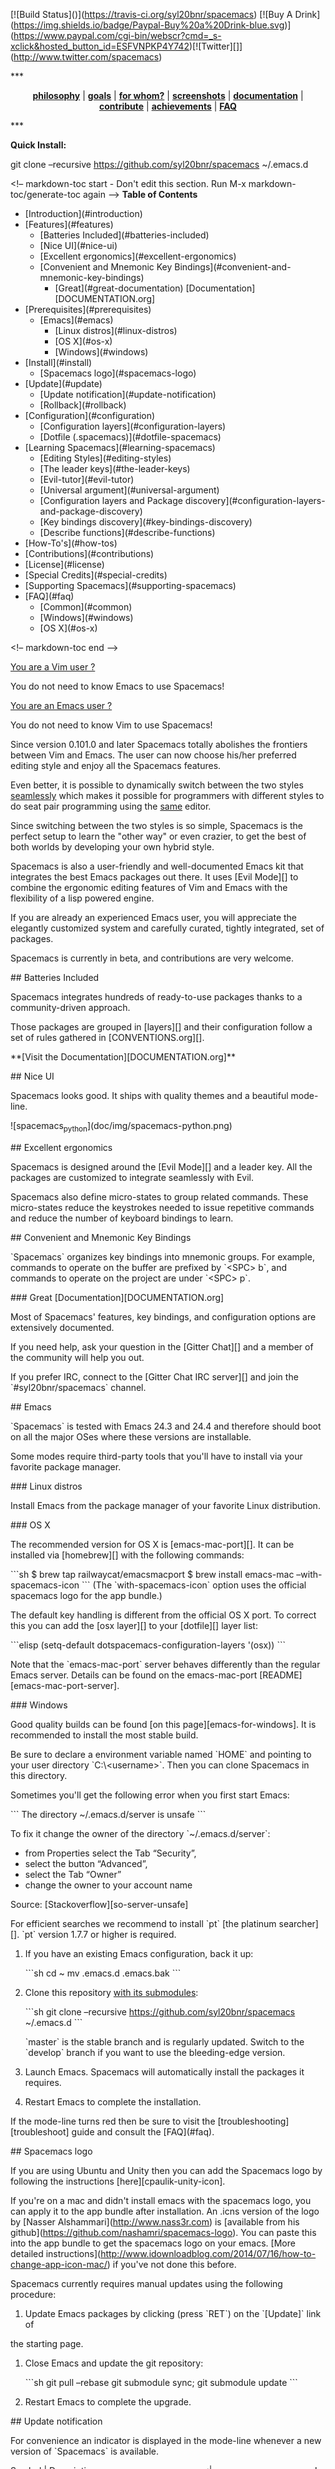 #+HTML: <a name="top"></a>

[![Build Status]()](https://travis-ci.org/syl20bnr/spacemacs) [![Buy A Drink](https://img.shields.io/badge/Paypal-Buy%20a%20Drink-blue.svg)](https://www.paypal.com/cgi-bin/webscr?cmd=_s-xclick&hosted_button_id=ESFVNPKP4Y742)[![Twitter][]](http://www.twitter.com/spacemacs)

#+ATTR_HTML: title="Gitter Chat"
[[https://gitter.im/syl20bnr/spacemacs?utm_source=badge&utm_medium=badge&utm_campaign=pr-badge&utm_content=badge][file:https://badges.gitter.im/Join%20Chat.svg]][[https://travis-ci.org/syl20bnr/spacemacs][file:https://travis-ci.org/syl20bnr/spacemacs.svg]]

#+BEGIN_HTML
***
<p align="center"><img src="/doc/img/title2.png" alt="Spacemacs"/></p>
<p align="center">
<b><a href="doc/DOCUMENTATION.org#core-pillars">philosophy</a></b>
|
<b><a href="doc/DOCUMENTATION.org#goals">goals</a></b>
|
<b><a href="doc/DOCUMENTATION.org#who-can-benefit-from-this-">for whom?</a></b>
|
<b><a href="doc/DOCUMENTATION.org#screenshots">screenshots</a></b>
|
<b><a href="doc/DOCUMENTATION.org">documentation</a></b>
|
<b><a href="doc/CONTRIBUTE.org">contribute</a></b>
|
<b><a href="doc/DOCUMENTATION.org#achievements">achievements</a></b>
|
<b><a href="#faq">FAQ</a></b>
</p>
***
#+END_HTML
**Quick Install:**

    git clone --recursive https://github.com/syl20bnr/spacemacs ~/.emacs.d

<!-- markdown-toc start - Don't edit this section. Run M-x markdown-toc/generate-toc again -->
**Table of Contents**

- [Introduction](#introduction)
- [Features](#features)
    - [Batteries Included](#batteries-included)
    - [Nice UI](#nice-ui)
    - [Excellent ergonomics](#excellent-ergonomics)
    - [Convenient and Mnemonic Key Bindings](#convenient-and-mnemonic-key-bindings)
        - [Great](#great-documentation) [Documentation][DOCUMENTATION.org]
- [Prerequisites](#prerequisites)
    - [Emacs](#emacs)
        - [Linux distros](#linux-distros)
        - [OS X](#os-x)
        - [Windows](#windows)
- [Install](#install)
    - [Spacemacs logo](#spacemacs-logo)
- [Update](#update)
    - [Update notification](#update-notification)
    - [Rollback](#rollback)
- [Configuration](#configuration)
    - [Configuration layers](#configuration-layers)
    - [Dotfile (.spacemacs)](#dotfile-spacemacs)
- [Learning Spacemacs](#learning-spacemacs)
    - [Editing Styles](#editing-styles)
    - [The leader keys](#the-leader-keys)
    - [Evil-tutor](#evil-tutor)
    - [Universal argument](#universal-argument)
    - [Configuration layers and Package discovery](#configuration-layers-and-package-discovery)
    - [Key bindings discovery](#key-bindings-discovery)
    - [Describe functions](#describe-functions)
- [How-To's](#how-tos)
- [Contributions](#contributions)
- [License](#license)
- [Special Credits](#special-credits)
- [Supporting Spacemacs](#supporting-spacemacs)
- [FAQ](#faq)
    - [Common](#common)
    - [Windows](#windows)
    - [OS X](#os-x)

<!-- markdown-toc end -->

# Introduction

_You are a Vim user ?_

You do not need to know Emacs to use Spacemacs!

_You are an Emacs user ?_

You do not need to know Vim to use Spacemacs!

Since version 0.101.0 and later Spacemacs totally abolishes the frontiers
between Vim and Emacs. The user can now choose his/her preferred editing
style and enjoy all the Spacemacs features.

Even better, it is possible to dynamically switch between the two
styles _seamlessly_ which makes it possible for programmers with different
styles to do seat pair programming using the _same_ editor.

Since switching between the two styles is so simple, Spacemacs is the perfect
setup to learn the "other way" or even crazier, to get the best of both
worlds by developing your own hybrid style.

Spacemacs is also a user-friendly and well-documented Emacs kit that
integrates the best Emacs packages out there. It uses [Evil Mode][] to combine
the ergonomic editing features of Vim and Emacs with the flexibility of a
lisp powered engine.

If you are already an experienced Emacs user, you will appreciate the elegantly
customized system and carefully curated, tightly integrated, set of packages.

Spacemacs is currently in beta, and contributions are very welcome.

# Features

## Batteries Included

Spacemacs integrates hundreds of ready-to-use packages thanks to a
community-driven approach.

Those packages are grouped in [layers][] and their configuration follow a set
of rules gathered in [CONVENTIONS.org][].

**[Visit the Documentation][DOCUMENTATION.org]**

## Nice UI

Spacemacs looks good. It ships with quality themes and a beautiful mode-line.

![spacemacs_python](doc/img/spacemacs-python.png)

## Excellent ergonomics

Spacemacs is designed around the [Evil Mode][] and a leader key. All the
packages are customized to integrate seamlessly with Evil.

Spacemacs also define micro-states to group related commands. These
micro-states reduce the keystrokes needed to issue repetitive commands and
reduce the number of keyboard bindings to learn.

## Convenient and Mnemonic Key Bindings

`Spacemacs` organizes key bindings into mnemonic groups. For example, commands
to operate on the buffer are prefixed by `<SPC> b`, and commands to operate on
the project are under `<SPC> p`.

### Great [Documentation][DOCUMENTATION.org]

Most of Spacemacs' features, key bindings, and configuration options
are extensively documented.

If you need help, ask your question in the [Gitter Chat][] and a member of the
community will help you out.

If you prefer IRC, connect to the [Gitter Chat IRC server][] and join the
`#syl20bnr/spacemacs` channel.

# Prerequisites

## Emacs

`Spacemacs` is tested with Emacs 24.3 and 24.4 and therefore should boot
on all the major OSes where these versions are installable.

Some modes require third-party tools that you'll have to install via your
favorite package manager.

### Linux distros

Install Emacs from the package manager of your favorite Linux distribution.

### OS X

The recommended version for OS X is [emacs-mac-port][]. It can be installed
via [homebrew][] with the following commands:

```sh
$ brew tap railwaycat/emacsmacport
$ brew install emacs-mac --with-spacemacs-icon
```
(The `with-spacemacs-icon` option uses the official spacemacs logo for the app bundle.)

The default key handling is different from the official OS X port. To correct
this you can add the [osx layer][] to your [dotfile][] layer list:

```elisp
(setq-default dotspacemacs-configuration-layers '(osx))
```

Note that the `emacs-mac-port` server behaves differently than the regular
Emacs server.
Details can be found on the emacs-mac-port [README][emacs-mac-port-server].

### Windows

Good quality builds can be found [on this page][emacs-for-windows]. It is
recommended to install the most stable build.

Be sure to declare a environment variable named `HOME` and pointing to
your user directory `C:\Users\<username>`. Then you can clone Spacemacs
in this directory.

Sometimes you'll get the following error when you first start Emacs:

```
The directory ~/.emacs.d/server is unsafe
```

To fix it change the owner of the directory `~/.emacs.d/server`:
  - from Properties select the Tab “Security”,
  - select the button “Advanced”,
  - select the Tab “Owner”
  - change the owner to your account name

Source: [Stackoverflow][so-server-unsafe]

For efficient searches we recommend to install `pt` [the platinum searcher][].
`pt` version 1.7.7 or higher is required.

# Install

1. If you have an existing Emacs configuration, back it up:

   ```sh
   cd ~
   mv .emacs.d .emacs.bak
   ```

2. Clone this repository _with its submodules_:

   ```sh
   git clone --recursive https://github.com/syl20bnr/spacemacs ~/.emacs.d
   ```

   `master` is the stable branch and is regularly updated. Switch to the `develop`
   branch if you want to use the bleeding-edge version.

3. Launch Emacs. Spacemacs will automatically install the packages it requires.

4. Restart Emacs to complete the installation.

If the mode-line turns red then be sure to visit the [troubleshooting][troubleshoot]
guide and consult the [FAQ](#faq).

## Spacemacs logo

If you are using Ubuntu and Unity then you can add the Spacemacs logo by
following the instructions [here][cpaulik-unity-icon].

If you're on a mac and didn't install emacs with the spacemacs logo, you can apply
it to the app bundle after installation. An .icns version of the logo by [Nasser
Alshammari](http://www.nass3r.com) is [available from his github](https://github.com/nashamri/spacemacs-logo).
You can paste this into the app bundle to get the spacemacs logo on your emacs.
[More detailed instructions](http://www.idownloadblog.com/2014/07/16/how-to-change-app-icon-mac/)
if you've not done this before.

# Update

Spacemacs currently requires manual updates using the following procedure:

1. Update Emacs packages by clicking (press `RET`) on the `[Update]` link of
the starting page.

2. Close Emacs and update the git repository:

   ```sh
   git pull --rebase
   git submodule sync; git submodule update
   ```

3. Restart Emacs to complete the upgrade.

## Update notification

For convenience an indicator is displayed in the mode-line whenever a new
version of `Spacemacs` is available.

           Symbol                     | Description
:------------------------------------:|----------------------------------
![git-new](doc/img/update-green.png)  | < 3 releases behind
![git-del](doc/img/update-orange.png) | < 5 releases behind
![git-mod](doc/img/update-red.png)    | >= 5  releases behind

**Note:**
A feature allowing update by merely clicking on the indicator will be implemented _soon_!

## Rollback

Should anything go wrong during an update, you can rollback ELPA packages to a
previous version. Click (press `RET`) on the `[Rollback]` link of the startup
page, choose a rollback slot.

Rollback slot names are dates with the following format `YYYY-MM-DD_HH.MM.SS`.
The date corresponds to the date of an update. The most recent slots are
listed first.

# Configuration

`Spacemacs` divides its configuration into self-contained units called
[configuration layers][config]. These layers are stacked on top of each other
to achieve a custom configuration.

`Spacemacs` uses the dotfile `~/.spacemacs` to control which layers to
load. Within this file you may also generally configure certain features.

## Configuration layers

A configuration layer is a directory containing at least the following files:

- `packages.el`: Defines and configures packages to be downloaded from Emacs
package repositories using `package.el`
- `extensions.el`: Configures packages which cannot be downloaded with
  `package.el` such as built-in Emacs features and git submodules.

If you already have your own `Emacs` configuration you can move it to your
own layer.

The following command creates a layer in the `private` directory:

    <SPC> : configuration-layer/create-layer RET

Any configuration layers you create must be explicitly loaded in `~/.spacemacs`.

**Note:** For your privacy, the contents of the `private` directory are not
under source control. See the documentation for a discussion on how to
[manage your private configuration][manage_config].

## Dotfile (.spacemacs)

As mentioned `.spacemacs` controls which configuration layers to load and
is also a means to customizing `Spacemacs`.

The following command will create a `.spacemacs` file in your home directory:

    <SPC> : dotspacemacs/install RET

...to open the installed dotfile:

    <SPC> f e d

...to load some configuration layers using the variable
`dotspacemacs-configuration-layers`:

```elisp
;; List of configuration layers to load.
dotspacemacs-configuration-layers '(auto-completion smex)
```

Some configuration layers support configuration variables to expose granular
control over layer-specific features, [git layer][] being one such example.
Variables can be directly set within `dotspacemacs-configuration-layers` like so:

```elisp
;; List of configuration layers to load.
dotspacemacs-configuration-layers '(auto-completion
                                    (git :variables
                                         git-magit-status-fullscreen t)
                                    smex)
```

At anytime you can apply the changes made to the dotfile or layers
_without restarting_ `Spacemacs` by pressing <kbd>SPC f e R</kbd>.

The [comments in this file][dotfile template] contain further information about
how to customize `Spacemacs`. See the [dotfile configuration][dotfile] section of
the documentation for more details.

# Learning Spacemacs

## Editing Styles

Spacemacs can be used by Vim users or Emacs users by setting the
`dotspacemacs-editing-style` variable to `'vim` or `'emacs` in the dotfile
`~/.spacemacs`.

## The leader keys

`Spacemacs` key bindings use a leader key which is by default bound to
<kbd>SPC</kbd> (space bar) in `vim` editing style and <kbd>M-m</kbd> in
`emacs` style.

You can change it by setting the variable `dotspacemacs-leader-key` if
you use the `vim` style or `dotspacemacs-emacs-leader-key` if you use
the `emacs` style (these variables must be set in the file `~/.spacemacs`).

For simplicity the documentation always refers to the leader key as
<kbd>SPC</kbd>.

There is secondary leader key called the major-mode leader key which is
set to <kbd>,</kbd> by default. This key is a shortcut for <kbd>SPC m</kbd>
where all the major-mode specific commands are bound.

## Evil-tutor

If you are willing to learn the Vim key bindings (highly recommended since
you can benefit from them even in `emacs` style), press <kbd>SPC h T</kbd>
to begin an Evil-adapted Vimtutor.

## Universal argument

In `vim` editing style the universal argument defaults to `<SPC> u`
instead of `C-u` because the latter is used to scroll up as in Vim.

## Configuration layers and Package discovery

By using `helm-spacemacs` with <kbd>SPC f e h</kbd> you can quickly search
for a package and get the name of the layers using it.

You can also easily go to the `README.org` of a layer or go to the initialization
function of a package.

## Key bindings discovery

Thanks to [guide-key][], whenever a prefix command is pressed (like `SPC`)
a buffer appears after one second listing the possible keys for this prefix.

It is also possible to search for specific key bindings by pressing:

    SPC ?

To narrow the bindings list to those prefixed with `SPC`,
type a pattern like this regular expression:

    SPC\ b

which would list all `buffer` related bindings.

## Describe functions

`Describe functions` are powerful Emacs introspection commands to get information
about functions, variables, modes etc. These commands are bound thusly:

Key Binding   |                 Description
--------------|------------------------------------------------------------------
`<SPC> h d f` | describe-function
`<SPC> h d k` | describe-key
`<SPC> h d m` | describe-mode
`<SPC> h d v` | describe-variable

# How-To's

Some quick `how-to's` are compiled in the [HOWTOs.org][] file.

# Contributions

`Spacemacs` needs _you_!

We especially need to create more configuration layers that, for instance, bring
support for new languages.

If you are ready to contribute please begin by consulting the
[contribution guidelines][CONTRIBUTE.org] and [conventions][CONVENTIONS.md],
thanks!

# License

The license is GPLv3 for all parts specific to `Spacemacs`, this includes:
- the initialization and core files
- all the layer files.
- the documentation

# Special Credits

[Spacemacs logo][] by [Nasser Alshammari][]
released under a Creative Commons license.

# Supporting Spacemacs

The best way to support Spacemacs is to contribute to it either by reporting
bugs, helping the community on the [Gitter Chat][] or sending pull requests.

If you want to show your support financially you can buy a drink to the
maintainer by clicking on the [Paypal badge](#top).

Thank you !

# FAQ

## Common

1. **Which version of Spacemacs am I running ?**
The version is displayed on the upper right corner of the loading screen.
You may also just type <kbd>SPC f e v</kbd>.

2. **What is the official pronunciation of Spacemacs ?**
As it is written, that is _space_ then _macs_.

3. **Why are packages installed with `package-install` automatically deleted by
Spacemacs when it boots ?**
To declare new packages you have to create a new configuration layer, see
the [quick start guide](#configuration).

4. **The Spacemacs banner is ugly, what should I do ?**
Install the default font supported by Spacemacs or choose a fixed width font.
More information in the [font section][] of the documentation.

5. **The powerline separators are ugly, how can I fix them ?**
Use the property `:powerline-scale` of the variable
`dotspacemacs-default-font`. See [font section][] documentation for more details.

6. **The powerline separators have no anti-aliasing, what can I do ?**
Emacs powerline uses XMP images to draw the separators in a graphical
environment. You can have anti-aliasing if you use the `utf8` separator.
Note that by default the `utf8` separator is used in a terminal.
See the powerline section in the [documentation][powerline-doc].

7. **Why is after-init-hook not executed ?**
Don't launch Spacemacs with `emacs -q -l init.el` command. This command will
run the hooked function in `after-init-hook` before the evaluation of the
passed `-l init.el` file.

## Windows

1. **Why do the fonts look crappy on Windows ?**
You can install [MacType][] on Windows to get very nice looking fonts. It is
also recommended to disable smooth scrolling on Windows.

2. **Why is there no Spacemacs logo in the startup buffer ?**
A GUI build of emacs supporting image display is required.
You can follow the instructions [here][Windows Image Support]. Alternatively you
can download binaries of emacs with image support
included such as [this one][emacs-for-windows].

## OS X

1. **Why are the powerline colors not correct on OS X ?**
This is a [known issue][powerline-srgb-issue] as of Emacs 24.4 due to
`ns-use-srgb-colorspace` defaulting to true. It is recommended to use
the [emacs-mac-port][] build. See the [install OSX section][] for more
details.

[Twitter]: http://i.imgur.com/tXSoThF.png
[CONVENTIONS.org]: doc/CONVENTIONS.org
[HOWTOs.org]: doc/HOWTOs.org
[config]: doc/DOCUMENTATION.org#configuration-layers
[dotfile]: doc/DOCUMENTATION.org#dotfile-configuration
[manage_config]: doc/DOCUMENTATION.org#managing-private-configuration-layers
[using_package_buf]: doc/DOCUMENTATION.org#using-the-package-list-buffer
[troubleshoot]: doc/DOCUMENTATION.org#troubleshoot
[contrib layers]: doc/DOCUMENTATION.org#using-configuration-layers
[Git support]: contrib/git/README.org
[git layer]: contrib/git
[ace-jump]: doc/DOCUMENTATION.org#vim-motions-with-ace-jump-mode
[project management]: doc/DOCUMENTATION.org#project-management
[Evil Mode]: doc/DOCUMENTATION.org#evil
[private]: ./private
[layers]: ./contrib
[DOCUMENTATION.org]: doc/DOCUMENTATION.org
[font section]: doc/DOCUMENTATION.org#font
[CONTRIBUTE.org]: doc/CONTRIBUTE.org
[powerline-seps]: doc/DOCUMENTATION.org#powerline-separators
[FAQ]: https://github.com/syl20bnr/spacemacs#faq
[dotfile template]: ./core/templates/.spacemacs.template
[install OSX section]: https://github.com/syl20bnr/spacemacs#os-x
[osx layer]: contrib/osx/README.org
[guide-key]: https://github.com/kai2nenobu/guide-key
[guide-key-tip]: https://github.com/aki2o/guide-key-tip
[evil-nerd-commenter]: https://github.com/redguardtoo/evil-nerd-commenter
[Gitter Chat]: https://gitter.im/syl20bnr/spacemacs
[Gitter Chat IRC server]: https://irc.gitter.im/
[MacType]: https://code.google.com/p/mactype/
[emacs-mac-port]: https://github.com/railwaycat/homebrew-emacsmacport
[emacs-mac-port-server]: https://github.com/railwaycat/emacs-mac-port/blob/master/README-mac#L210-L213
[homebrew]: https://github.com/Homebrew/homebrew
[emacs-for-windows]: http://emacsbinw64.sourceforge.net/
[the platinum searcher]:
[powerline-srgb-issue]: https://github.com/milkypostman/powerline/issues/54
[powerline-doc]: doc/DOCUMENTATION.org#powerline-separators
[so-server-unsafe]: http://stackoverflow.com/questions/885793/emacs-error-when-calling-server-start
[Spacemacs logo]: https://github.com/nashamri/spacemacs-logo
[Nasser Alshammari]: https://github.com/nashamri
[cpaulik-unity-icon]: http://splendidabacus.com/posts/2015/03/spacemacs-unity-icon/
[Windows Image Support]: http://stackoverflow.com/questions/2650041/emacs-under-windows-and-png-files
